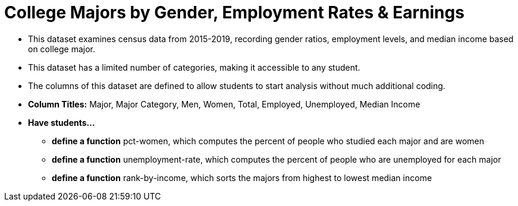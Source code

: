 = College Majors by Gender, Employment Rates & Earnings

- This dataset examines census data from 2015-2019, recording gender ratios, 
employment levels, and median income based on college major.
- This dataset has a limited number of categories, making it accessible to any student.
- The columns of this dataset are defined to allow students to
start analysis without much additional coding.
- *Column Titles:* Major, Major Category, Men, Women, Total, Employed, Unemployed, Median Income
- *Have students...*
  * *define a function* pct-women, which computes the percent of people who studied each major and are women
  *  *define a function* unemployment-rate, which computes the percent of
  people who are unemployed for each major
  * *define a function* rank-by-income, which sorts the majors from
  highest to lowest median income
